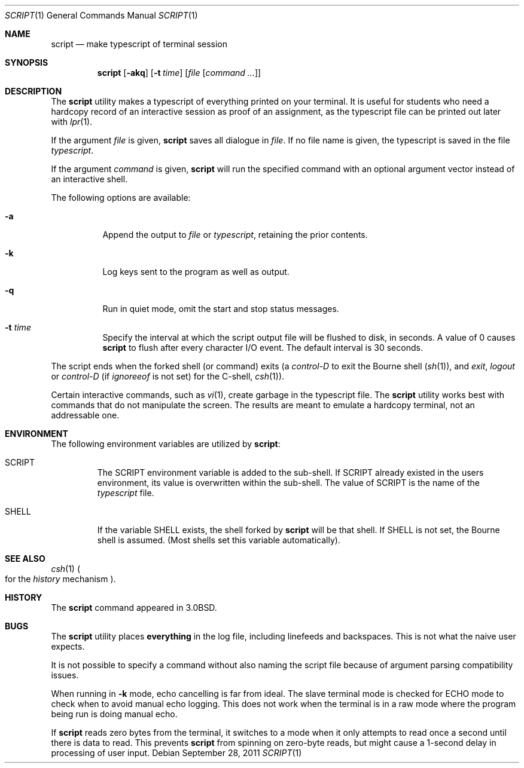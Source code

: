 .\" Copyright (c) 1980, 1990, 1993
.\"	The Regents of the University of California.  All rights reserved.
.\"
.\" Redistribution and use in source and binary forms, with or without
.\" modification, are permitted provided that the following conditions
.\" are met:
.\" 1. Redistributions of source code must retain the above copyright
.\"    notice, this list of conditions and the following disclaimer.
.\" 2. Redistributions in binary form must reproduce the above copyright
.\"    notice, this list of conditions and the following disclaimer in the
.\"    documentation and/or other materials provided with the distribution.
.\" 4. Neither the name of the University nor the names of its contributors
.\"    may be used to endorse or promote products derived from this software
.\"    without specific prior written permission.
.\"
.\" THIS SOFTWARE IS PROVIDED BY THE REGENTS AND CONTRIBUTORS ``AS IS'' AND
.\" ANY EXPRESS OR IMPLIED WARRANTIES, INCLUDING, BUT NOT LIMITED TO, THE
.\" IMPLIED WARRANTIES OF MERCHANTABILITY AND FITNESS FOR A PARTICULAR PURPOSE
.\" ARE DISCLAIMED.  IN NO EVENT SHALL THE REGENTS OR CONTRIBUTORS BE LIABLE
.\" FOR ANY DIRECT, INDIRECT, INCIDENTAL, SPECIAL, EXEMPLARY, OR CONSEQUENTIAL
.\" DAMAGES (INCLUDING, BUT NOT LIMITED TO, PROCUREMENT OF SUBSTITUTE GOODS
.\" OR SERVICES; LOSS OF USE, DATA, OR PROFITS; OR BUSINESS INTERRUPTION)
.\" HOWEVER CAUSED AND ON ANY THEORY OF LIABILITY, WHETHER IN CONTRACT, STRICT
.\" LIABILITY, OR TORT (INCLUDING NEGLIGENCE OR OTHERWISE) ARISING IN ANY WAY
.\" OUT OF THE USE OF THIS SOFTWARE, EVEN IF ADVISED OF THE POSSIBILITY OF
.\" SUCH DAMAGE.
.\"
.\"	@(#)script.1	8.1 (Berkeley) 6/6/93
.\" $FreeBSD$
.\"
.Dd September 28, 2011
.Dt SCRIPT 1
.Os
.Sh NAME
.Nm script
.Nd make typescript of terminal session
.Sh SYNOPSIS
.Nm
.Op Fl akq
.Op Fl t Ar time
.Op Ar file Op Ar command ...
.Sh DESCRIPTION
The
.Nm
utility makes a typescript of everything printed on your terminal.
It is useful for students who need a hardcopy record of an interactive
session as proof of an assignment, as the typescript file
can be printed out later with
.Xr lpr 1 .
.Pp
If the argument
.Ar file
is given,
.Nm
saves all dialogue in
.Ar file .
If no file name is given, the typescript is saved in the file
.Pa typescript .
.Pp
If the argument
.Ar command
is given,
.Nm
will run the specified command with an optional argument vector
instead of an interactive shell.
.Pp
The following options are available:
.Bl -tag -width indent
.It Fl a
Append the output to
.Ar file
or
.Pa typescript ,
retaining the prior contents.
.It Fl k
Log keys sent to the program as well as output.
.It Fl q
Run in quiet mode, omit the start and stop status messages.
.It Fl t Ar time
Specify the interval at which the script output file will be flushed
to disk, in seconds.
A value of 0
causes
.Nm
to flush after every character I/O event.
The default interval is
30 seconds.
.El
.Pp
The script ends when the forked shell (or command) exits (a
.Em control-D
to exit
the Bourne shell
.Pf ( Xr sh 1 ) ,
and
.Em exit ,
.Em logout
or
.Em control-D
(if
.Em ignoreeof
is not set) for the
C-shell,
.Xr csh 1 ) .
.Pp
Certain interactive commands, such as
.Xr vi 1 ,
create garbage in the typescript file.
The
.Nm
utility works best with commands that do not manipulate the screen.
The results are meant to emulate a hardcopy terminal, not an addressable one.
.Sh ENVIRONMENT
The following environment variables are utilized by
.Nm :
.Bl -tag -width SHELL
.It Ev SCRIPT
The
.Ev SCRIPT
environment variable is added to the sub-shell.
If
.Ev SCRIPT
already existed in the users environment,
its value is overwritten within the sub-shell.
The value of
.Ev SCRIPT
is the name of the
.Ar typescript
file.
.It Ev SHELL
If the variable
.Ev SHELL
exists, the shell forked by
.Nm
will be that shell.
If
.Ev SHELL
is not set, the Bourne shell
is assumed.
.Pq Most shells set this variable automatically .
.El
.Sh SEE ALSO
.Xr csh 1
.Po
for the
.Em history
mechanism
.Pc .
.Sh HISTORY
The
.Nm
command appeared in
.Bx 3.0 .
.Sh BUGS
The
.Nm
utility places
.Sy everything
in the log file, including linefeeds and backspaces.
This is not what the naive user expects.
.Pp
It is not possible to specify a command without also naming the script file
because of argument parsing compatibility issues.
.Pp
When running in
.Fl k
mode, echo cancelling is far from ideal.
The slave terminal mode is checked
for ECHO mode to check when to avoid manual echo logging.
This does not
work when the terminal is in a raw mode where
the program being run is doing manual echo.
.Pp
If
.Nm
reads zero bytes from the terminal, it switches to a mode when it
only attempts to read
once a second until there is data to read.
This prevents
.Nm
from spinning on zero-byte reads, but might cause a 1-second delay in
processing of user input.
